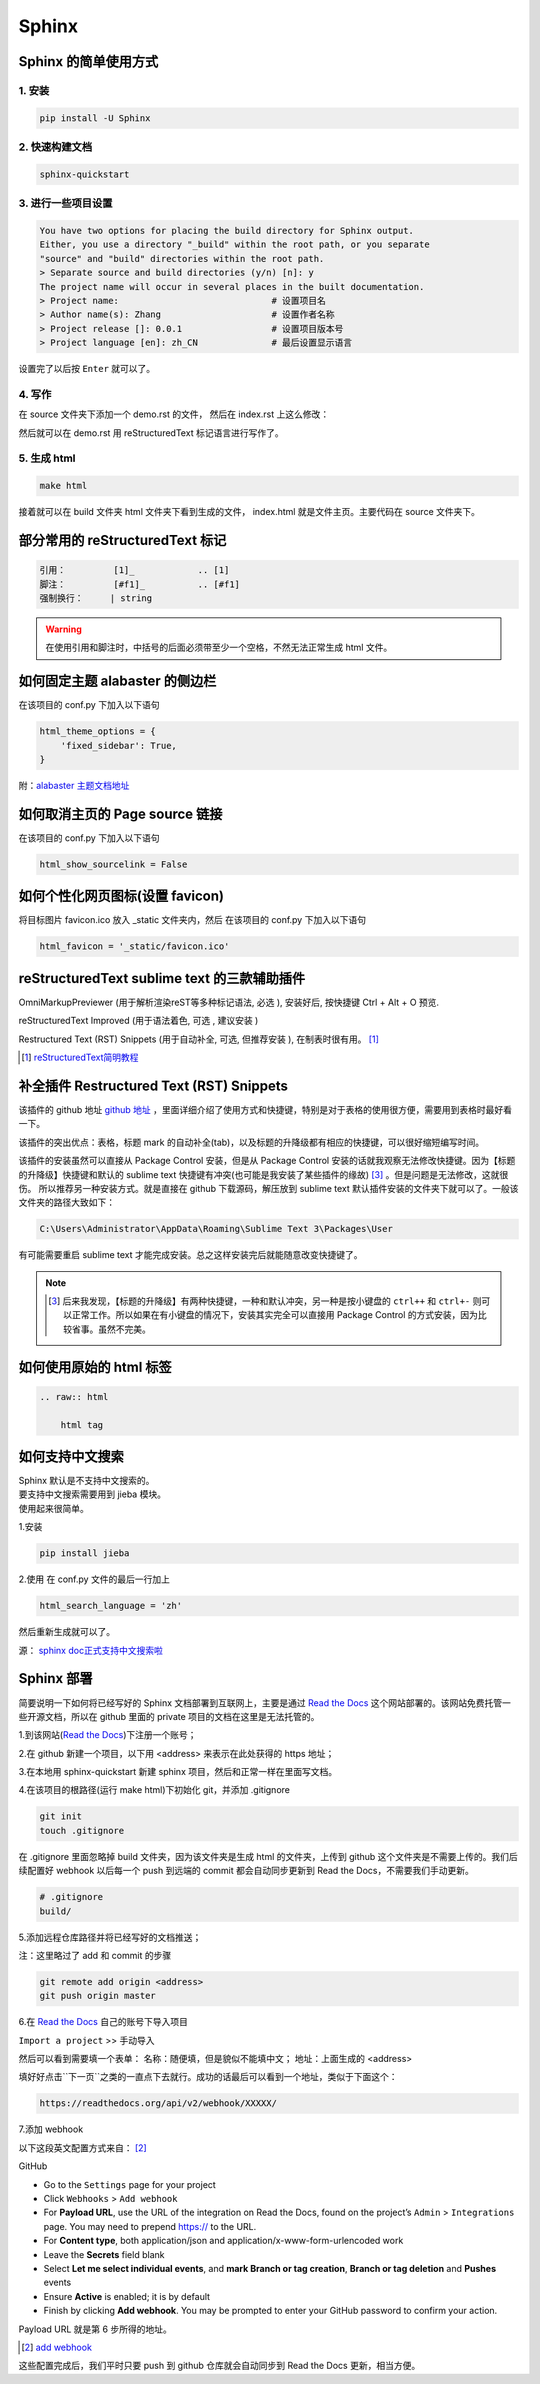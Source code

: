 ******
Sphinx
******

Sphinx 的简单使用方式
======================

1. 安装
--------
.. code-block:: 

    pip install -U Sphinx

2. 快速构建文档
----------------
.. code-block:: 

    sphinx-quickstart

3. 进行一些项目设置
--------------------
.. code-block:: 
   
    You have two options for placing the build directory for Sphinx output.
    Either, you use a directory "_build" within the root path, or you separate
    "source" and "build" directories within the root path.
    > Separate source and build directories (y/n) [n]: y        
    The project name will occur in several places in the built documentation.
    > Project name:                             # 设置项目名
    > Author name(s): Zhang                     # 设置作者名称
    > Project release []: 0.0.1                 # 设置项目版本号
    > Project language [en]: zh_CN              # 最后设置显示语言                    

设置完了以后按 ``Enter`` 就可以了。

4. 写作
--------
在 source 文件夹下添加一个 demo.rst 的文件，
然后在 index.rst 上这么修改：

.. raw:: html

    <pre>
    .. toctree::
        :maxdepth: 3
        :caption: 详细内容:

        demo.rst    # 新增
    </pre>

然后就可以在 demo.rst 用 reStructuredText 标记语言进行写作了。

5. 生成 html
--------------------

.. code-block:: 

    make html

接着就可以在 build 文件夹 html 文件夹下看到生成的文件，
index.html 就是文件主页。主要代码在 source 文件夹下。

部分常用的 reStructuredText 标记
================================

.. code-block:: 

    引用：         [1]_            .. [1] 
    脚注：         [#f1]_          .. [#f1]
    强制换行：     | string  

.. warning:: 在使用引用和脚注时，中括号的后面必须带至少一个空格，不然无法正常生成 html 文件。

如何固定主题 alabaster 的侧边栏
===============================

在该项目的 conf.py 下加入以下语句

.. code-block:: python3

    html_theme_options = {
        'fixed_sidebar': True,
    }

附：`alabaster 主题文档地址 <https://alabaster.readthedocs.io/en/latest/customization.html#theme-options>`_ 

如何取消主页的 Page source 链接
===============================

在该项目的 conf.py 下加入以下语句

.. code-block:: python3

    html_show_sourcelink = False

如何个性化网页图标(设置 favicon)
==================================

将目标图片 favicon.ico 放入 _static 文件夹内，然后
在该项目的 conf.py 下加入以下语句

.. code-block:: python3

    html_favicon = '_static/favicon.ico'

reStructuredText sublime text 的三款辅助插件
============================================

OmniMarkupPreviewer (用于解析渲染reST等多种标记语法, 必选 ), 
安装好后, 按快捷键 Ctrl + Alt + O 预览.

reStructuredText Improved (用于语法着色, 可选 , 建议安装 )

Restructured Text (RST) Snippets (用于自动补全, 可选, 但推荐安装 ), 
在制表时很有用。 [1]_

.. [1] `reStructuredText简明教程 <https://iridescent.ink/HowToMakeDocs/Basic/reST.html?highlight=sublime>`_ 

补全插件 Restructured Text (RST) Snippets
=========================================

该插件的 github 地址 `github 地址 <https://github.com/mgaitan/sublime-rst-completion>`_ ，里面详细介绍了使用方式和快捷键，特别是对于表格的使用很方便，需要用到表格时最好看一下。

该插件的突出优点：表格，标题 mark 的自动补全(tab)，以及标题的升降级都有相应的快捷键，可以很好缩短编写时间。

该插件的安装虽然可以直接从 Package Control 安装，但是从 Package Control 安装的话就我观察无法修改快捷键。因为【标题的升降级】快捷键和默认的 sublime text 快捷键有冲突(也可能是我安装了某些插件的缘故) [#f1]_ 。但是问题是无法修改，这就很伤。
所以推荐另一种安装方式。就是直接在 github 下载源码，解压放到 sublime text 默认插件安装的文件夹下就可以了。一般该文件夹的路径大致如下：

.. code-block::

    C:\Users\Administrator\AppData\Roaming\Sublime Text 3\Packages\User

有可能需要重启 sublime text 才能完成安装。总之这样安装完后就能随意改变快捷键了。

.. note:: .. [#f1] 后来我发现，【标题的升降级】有两种快捷键，一种和默认冲突，另一种是按小键盘的 ``ctrl++`` 和 ``ctrl+-`` 则可以正常工作。所以如果在有小键盘的情况下，安装其实完全可以直接用 Package Control 的方式安装，因为比较省事。虽然不完美。

如何使用原始的 html 标签
========================

.. code-block:: python3

    .. raw:: html

        html tag

如何支持中文搜索
================

| Sphinx 默认是不支持中文搜索的。
| 要支持中文搜索需要用到 jieba 模块。
| 使用起来很简单。

1.安装

.. code-block:: python3

    pip install jieba

2.使用
在 conf.py 文件的最后一行加上

.. code-block:: python3

    html_search_language = 'zh'

然后重新生成就可以了。

源： `sphinx doc正式支持中文搜索啦 <https://www.chenyudong.com/archives/sphinx-doc-support-chinese-search.html>`_ 

Sphinx 部署
===========

.. _Read the Docs: https://readthedocs.org/

简要说明一下如何将已经写好的 Sphinx 文档部署到互联网上，主要是通过 `Read the Docs`_  这个网站部署的。该网站免费托管一些开源文档，所以在 github 里面的 private 项目的文档在这里是无法托管的。

1.到该网站(`Read the Docs`_)下注册一个账号；

2.在 github 新建一个项目，以下用 <address> 来表示在此处获得的 https 地址；

3.在本地用 sphinx-quickstart 新建 sphinx 项目，然后和正常一样在里面写文档。

4.在该项目的根路径(运行 make html)下初始化 git，并添加 .gitignore

.. code-block:: bash

    git init
    touch .gitignore

在 .gitignore 里面忽略掉 build 文件夹，因为该文件夹是生成 html 的文件夹，上传到 github 这个文件夹是不需要上传的。我们后续配置好 webhook 以后每一个 push 到远端的 commit 都会自动同步更新到 Read the Docs，不需要我们手动更新。

.. code-block::

    # .gitignore
    build/

5.添加远程仓库路径并将已经写好的文档推送；

注：这里略过了 add 和 commit 的步骤

.. code-block:: bash

    git remote add origin <address>
    git push origin master

6.在 `Read the Docs`_ 自己的账号下导入项目

``Import a project`` >> ``手动导入``

然后可以看到需要填一个表单：
名称：随便填，但是貌似不能填中文；
地址：上面生成的 <address>

填好好点击``下一页``之类的一直点下去就行。成功的话最后可以看到一个地址，类似于下面这个：

.. code-block::

    https://readthedocs.org/api/v2/webhook/XXXXX/

7.添加 webhook

以下这段英文配置方式来自： [2]_

GitHub

* Go to the ``Settings`` page for your project
* Click ``Webhooks`` > ``Add webhook``
* For **Payload URL**, use the URL of the integration on Read the Docs, found on the project’s ``Admin`` > ``Integrations`` page. You may need to prepend https:// to the URL.
* For **Content type**, both application/json and application/x-www-form-urlencoded work
* Leave the **Secrets** field blank
* Select **Let me select individual events**, and **mark Branch or tag creation**, **Branch or tag deletion** and **Pushes** events
* Ensure **Active** is enabled; it is by default
* Finish by clicking **Add webhook**. You may be prompted to enter your GitHub password to confirm your action.

Payload URL 就是第 6 步所得的地址。

.. [2] `add webhook <https://docs.readthedocs.io/en/stable/webhooks.html#github>`_


这些配置完成后，我们平时只要 push 到 github 仓库就会自动同步到 Read the Docs 更新，相当方便。
